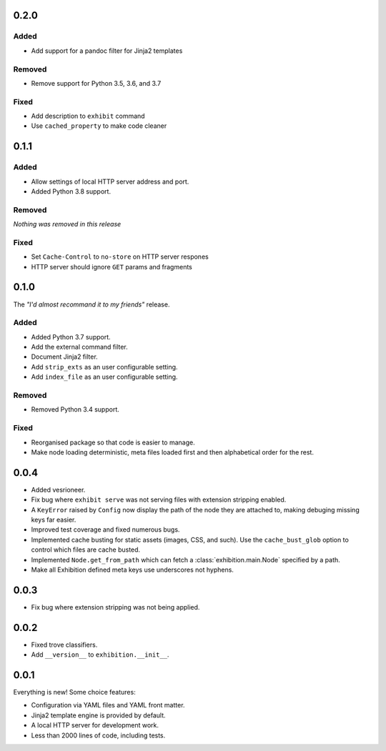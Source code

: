.. _zero-two-zero

0.2.0
-----

Added
~~~~~

- Add support for a pandoc filter for Jinja2 templates

Removed
~~~~~~~

- Remove support for Python 3.5, 3.6, and 3.7

Fixed
~~~~~

- Add description to ``exhibit`` command
- Use ``cached_property`` to make code cleaner

.. _zero-one-one:

0.1.1
-----

Added
~~~~~

- Allow settings of local HTTP server address and port.
- Added Python 3.8 support.

Removed
~~~~~~~

*Nothing was removed in this release*

Fixed
~~~~~

- Set ``Cache-Control`` to ``no-store`` on HTTP server respones
- HTTP server should ignore ``GET`` params and fragments

.. _zero-one-zero:

0.1.0
-----

The *"I'd almost recommand it to my friends"* release.

Added
~~~~~

- Added Python 3.7 support.
- Add the external command filter.
- Document Jinja2 filter.
- Add ``strip_exts`` as an user configurable setting.
- Add ``index_file`` as an user configurable setting.

Removed
~~~~~~~

- Removed Python 3.4 support.

Fixed
~~~~~

- Reorganised package so that code is easier to manage.
- Make node loading deterministic, meta files loaded first and then
  alphabetical order for the rest.

.. _zero-zero-four:

0.0.4
-----

- Added vesrioneer.
- Fix bug where ``exhibit serve`` was not serving files with extension
  stripping enabled.
- A ``KeyError`` raised by ``Config`` now display the path of the node they are
  attached to, making debuging missing keys far easier.
- Improved test coverage and fixed numerous bugs.
- Implemented cache busting for static assets (images, CSS, and such). Use the
  ``cache_bust_glob`` option to control which files are cache busted.
- Implemented ``Node.get_from_path`` which can fetch a
  :class:`exhibition.main.Node` specified by a path.
- Make all Exhibition defined meta keys use underscores not hyphens.

.. _zero-zero-three:

0.0.3
-----

- Fix bug where extension stripping was not being applied.

.. _zero-zero-two:

0.0.2
-----

- Fixed trove classifiers.
- Add ``__version__`` to ``exhibition.__init__``.

.. _zero-zero-one:

0.0.1
-----

Everything is new! Some choice features:

- Configuration via YAML files and YAML front matter.
- Jinja2 template engine is provided by default.
- A local HTTP server for development work.
- Less than 2000 lines of code, including tests.
